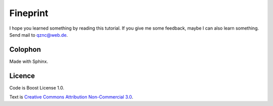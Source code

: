 Fineprint
=========

I hope you learned something by reading this tutorial.
If you give me some feedback, maybe I can also learn something.
Send mail to `qznc@web.de <mailto:qznc@web.de>`_.

Colophon
--------

Made with Sphinx.

Licence
-------

Code is Boost License 1.0.

Text is `Creative Commons Attribution Non-Commercial 3.0 <http://creativecommons.org/licenses/by-nc/3.0/>`_.
